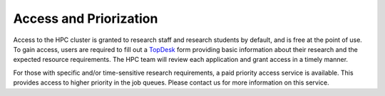 Access and Priorization
=======================

Access to the HPC cluster is granted to research staff and research students by default, 
and is free at the point of use. To gain access, users are required to fill out 
a `TopDesk <https://hwu.topdesk.net/tas/public/ssp/content/detail/service?unid=8ef782731230451b8360322938f2e6e4>`_ 
form providing basic information about their research and the expected resource requirements. 
The HPC team will review each application and grant access in a timely manner.

For those with specific and/or time-sensitive research requirements, a paid priority access 
service is available. This provides access to higher priority in the job queues.
Please contact us for more information on this service.
